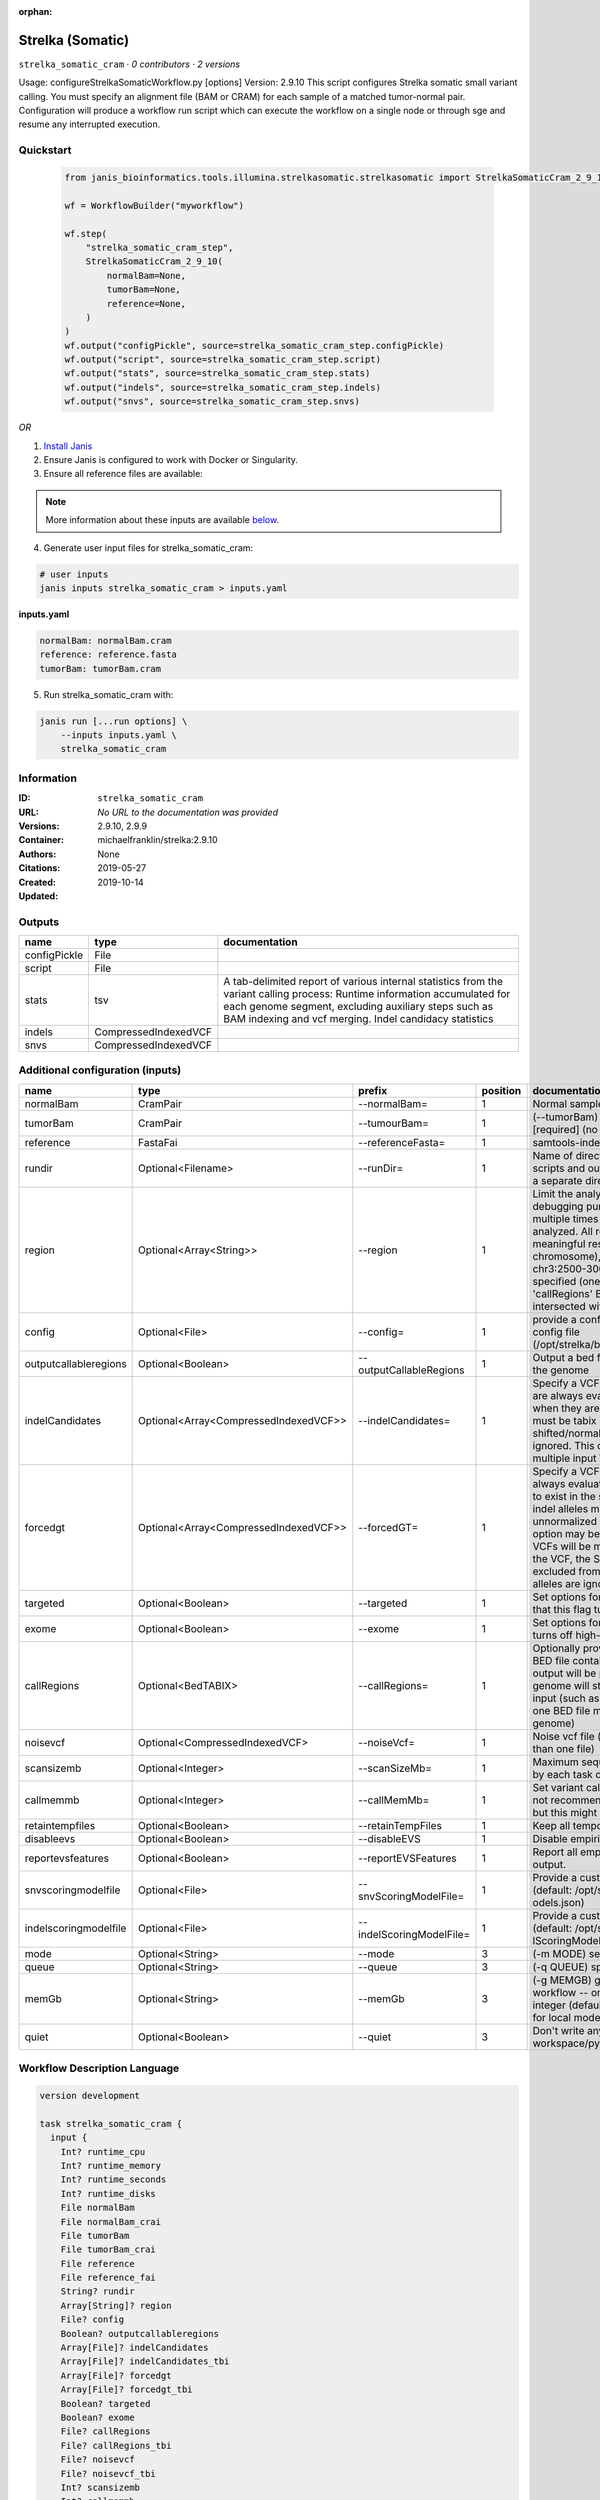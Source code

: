 :orphan:

Strelka (Somatic)
========================================

``strelka_somatic_cram`` · *0 contributors · 2 versions*

Usage: configureStrelkaSomaticWorkflow.py [options]
Version: 2.9.10
This script configures Strelka somatic small variant calling.
You must specify an alignment file (BAM or CRAM) for each sample of a matched tumor-normal pair.
Configuration will produce a workflow run script which can execute the workflow on a single node or through
sge and resume any interrupted execution.


Quickstart
-----------

    .. code-block:: python

       from janis_bioinformatics.tools.illumina.strelkasomatic.strelkasomatic import StrelkaSomaticCram_2_9_10

       wf = WorkflowBuilder("myworkflow")

       wf.step(
           "strelka_somatic_cram_step",
           StrelkaSomaticCram_2_9_10(
               normalBam=None,
               tumorBam=None,
               reference=None,
           )
       )
       wf.output("configPickle", source=strelka_somatic_cram_step.configPickle)
       wf.output("script", source=strelka_somatic_cram_step.script)
       wf.output("stats", source=strelka_somatic_cram_step.stats)
       wf.output("indels", source=strelka_somatic_cram_step.indels)
       wf.output("snvs", source=strelka_somatic_cram_step.snvs)
    

*OR*

1. `Install Janis </tutorials/tutorial0.html>`_

2. Ensure Janis is configured to work with Docker or Singularity.

3. Ensure all reference files are available:

.. note:: 

   More information about these inputs are available `below <#additional-configuration-inputs>`_.



4. Generate user input files for strelka_somatic_cram:

.. code-block:: bash

   # user inputs
   janis inputs strelka_somatic_cram > inputs.yaml



**inputs.yaml**

.. code-block:: yaml

       normalBam: normalBam.cram
       reference: reference.fasta
       tumorBam: tumorBam.cram




5. Run strelka_somatic_cram with:

.. code-block:: bash

   janis run [...run options] \
       --inputs inputs.yaml \
       strelka_somatic_cram





Information
------------

:ID: ``strelka_somatic_cram``
:URL: *No URL to the documentation was provided*
:Versions: 2.9.10, 2.9.9
:Container: michaelfranklin/strelka:2.9.10
:Authors: 
:Citations: None
:Created: 2019-05-27
:Updated: 2019-10-14


Outputs
-----------

============  ====================  ===========================================================================================================================================================================================================================================
name          type                  documentation
============  ====================  ===========================================================================================================================================================================================================================================
configPickle  File
script        File
stats         tsv                   A tab-delimited report of various internal statistics from the variant calling process: Runtime information accumulated for each genome segment, excluding auxiliary steps such as BAM indexing and vcf merging. Indel candidacy statistics
indels        CompressedIndexedVCF
snvs          CompressedIndexedVCF
============  ====================  ===========================================================================================================================================================================================================================================


Additional configuration (inputs)
---------------------------------

=====================  =====================================  ========================  ==========  ====================================================================================================================================================================================================================================================================================================================================================================================================================================================================================================================================================
name                   type                                   prefix                      position  documentation
=====================  =====================================  ========================  ==========  ====================================================================================================================================================================================================================================================================================================================================================================================================================================================================================================================================================
normalBam              CramPair                               --normalBam=                       1  Normal sample BAM or CRAM file. (no default)
tumorBam               CramPair                               --tumourBam=                       1  (--tumorBam)  Tumor sample BAM or CRAM file. [required] (no default)
reference              FastaFai                               --referenceFasta=                  1  samtools-indexed reference fasta file [required]
rundir                 Optional<Filename>                     --runDir=                          1  Name of directory to be created where all workflow scripts and output will be written. Each analysis requires a separate directory. (default: StrelkaSomaticWorkflow)
region                 Optional<Array<String>>                --region                           1  Limit the analysis to one or more genome region(s) for debugging purposes. If this argument is provided multiple times the union of all specified regions will be analyzed. All regions must be non-overlapping to get a meaningful result. Examples: '--region chr20' (whole chromosome), '--region chr2:100-2000 --region chr3:2500-3000' (two regions)'. If this option is specified (one or more times) together with the 'callRegions' BED file,then all region arguments will be intersected with the callRegions BED track.
config                 Optional<File>                         --config=                          1  provide a configuration file to override defaults in global config file (/opt/strelka/bin/configureStrelkaSomaticWorkflow.py.ini)
outputcallableregions  Optional<Boolean>                      --outputCallableRegions            1  Output a bed file describing somatic callable regions of the genome
indelCandidates        Optional<Array<CompressedIndexedVCF>>  --indelCandidates=                 1  Specify a VCF of candidate indel alleles. These alleles are always evaluated but only reported in the output when they are inferred to exist in the sample. The VCF must be tabix indexed. All indel alleles must be left-shifted/normalized, any unnormalized alleles will be ignored. This option may be specified more than once, multiple input VCFs will be merged. (default: None)
forcedgt               Optional<Array<CompressedIndexedVCF>>  --forcedGT=                        1  Specify a VCF of candidate alleles. These alleles are always evaluated and reported even if they are unlikely to exist in the sample. The VCF must be tabix indexed. All indel alleles must be left- shifted/normalized, any unnormalized allele will trigger a runtime error. This option may be specified more than once, multiple input VCFs will be merged. Note that for any SNVs provided in the VCF, the SNV site will be reported (and for gVCF, excluded from block compression), but the specific SNV alleles are ignored. (default: None)
targeted               Optional<Boolean>                      --targeted                         1  Set options for other targeted input: note in particular that this flag turns off high-depth filters
exome                  Optional<Boolean>                      --exome                            1  Set options for exome: note in particular that this flag turns off high-depth filters
callRegions            Optional<BedTABIX>                     --callRegions=                     1  Optionally provide a bgzip-compressed/tabix-indexed BED file containing the set of regions to call. No VCF output will be provided outside of these regions. The full genome will still be used to estimate statistics from the input (such as expected depth per chromosome). Only one BED file may be specified. (default: call the entire genome)
noisevcf               Optional<CompressedIndexedVCF>         --noiseVcf=                        1  Noise vcf file (submit argument multiple times for more than one file)
scansizemb             Optional<Integer>                      --scanSizeMb=                      1  Maximum sequence region size (in megabases) scanned by each task during genome variant calling. (default: 12)
callmemmb              Optional<Integer>                      --callMemMb=                       1  Set variant calling task memory limit (in megabytes). It is not recommended to change the default in most cases, but this might be required for a sample of unusual depth.
retaintempfiles        Optional<Boolean>                      --retainTempFiles                  1  Keep all temporary files (for workflow debugging)
disableevs             Optional<Boolean>                      --disableEVS                       1  Disable empirical variant scoring (EVS).
reportevsfeatures      Optional<Boolean>                      --reportEVSFeatures                1  Report all empirical variant scoring features in VCF output.
snvscoringmodelfile    Optional<File>                         --snvScoringModelFile=             1  Provide a custom empirical scoring model file for SNVs (default: /opt/strelka/share/config/somaticSNVScoringM odels.json)
indelscoringmodelfile  Optional<File>                         --indelScoringModelFile=           1  Provide a custom empirical scoring model file for indels (default: /opt/strelka/share/config/somaticInde lScoringModels.json)
mode                   Optional<String>                       --mode                             3  (-m MODE)  select run mode (local|sge)
queue                  Optional<String>                       --queue                            3  (-q QUEUE) specify scheduler queue name
memGb                  Optional<String>                       --memGb                            3  (-g MEMGB) gigabytes of memory available to run workflow -- only meaningful in local mode, must be an integer (default: Estimate the total memory for this node for local mode, 'unlimited' for sge mode)
quiet                  Optional<Boolean>                      --quiet                            3  Don't write any log output to stderr (but still write to workspace/pyflow.data/logs/pyflow_log.txt)
=====================  =====================================  ========================  ==========  ====================================================================================================================================================================================================================================================================================================================================================================================================================================================================================================================================================

Workflow Description Language
------------------------------

.. code-block:: text

   version development

   task strelka_somatic_cram {
     input {
       Int? runtime_cpu
       Int? runtime_memory
       Int? runtime_seconds
       Int? runtime_disks
       File normalBam
       File normalBam_crai
       File tumorBam
       File tumorBam_crai
       File reference
       File reference_fai
       String? rundir
       Array[String]? region
       File? config
       Boolean? outputcallableregions
       Array[File]? indelCandidates
       Array[File]? indelCandidates_tbi
       Array[File]? forcedgt
       Array[File]? forcedgt_tbi
       Boolean? targeted
       Boolean? exome
       File? callRegions
       File? callRegions_tbi
       File? noisevcf
       File? noisevcf_tbi
       Int? scansizemb
       Int? callmemmb
       Boolean? retaintempfiles
       Boolean? disableevs
       Boolean? reportevsfeatures
       File? snvscoringmodelfile
       File? indelscoringmodelfile
       String? mode
       String? queue
       String? memGb
       Boolean? quiet
     }
     command <<<
       set -e
        \
         'configureStrelkaSomaticWorkflow.py' \
         --normalBam='~{normalBam}' \
         --tumourBam='~{tumorBam}' \
         --referenceFasta='~{reference}' \
         --runDir='~{select_first([rundir, "generated"])}' \
         ~{if (defined(region) && length(select_first([region])) > 0) then "--region '" + sep("' --region '", select_first([region])) + "'" else ""} \
         ~{if defined(config) then ("--config='" + config + "'") else ""} \
         ~{if (defined(outputcallableregions) && select_first([outputcallableregions])) then "--outputCallableRegions" else ""} \
         ~{if (defined(indelCandidates) && length(select_first([indelCandidates])) > 0) then "--indelCandidates='" + sep("' --indelCandidates='", select_first([indelCandidates])) + "'" else ""} \
         ~{if (defined(forcedgt) && length(select_first([forcedgt])) > 0) then "--forcedGT='" + sep("' --forcedGT='", select_first([forcedgt])) + "'" else ""} \
         ~{if (defined(targeted) && select_first([targeted])) then "--targeted" else ""} \
         ~{if (defined(exome) && select_first([exome])) then "--exome" else ""} \
         ~{if defined(callRegions) then ("--callRegions='" + callRegions + "'") else ""} \
         ~{if defined(noisevcf) then ("--noiseVcf='" + noisevcf + "'") else ""} \
         ~{if defined(scansizemb) then ("--scanSizeMb=" + scansizemb) else ''} \
         ~{if defined(callmemmb) then ("--callMemMb=" + callmemmb) else ''} \
         ~{if select_first([retaintempfiles, false]) then "--retainTempFiles" else ""} \
         ~{if (defined(disableevs) && select_first([disableevs])) then "--disableEVS" else ""} \
         ~{if (defined(reportevsfeatures) && select_first([reportevsfeatures])) then "--reportEVSFeatures" else ""} \
         ~{if defined(snvscoringmodelfile) then ("--snvScoringModelFile='" + snvscoringmodelfile + "'") else ""} \
         ~{if defined(indelscoringmodelfile) then ("--indelScoringModelFile='" + indelscoringmodelfile + "'") else ""} \
         ;~{select_first([rundir, "generated"])}/runWorkflow.py \
         ~{if defined(select_first([mode, "local"])) then ("--mode " + select_first([mode, "local"])) else ''} \
         ~{if defined(queue) then ("--queue " + queue) else ''} \
         ~{if defined(memGb) then ("--memGb " + memGb) else ''} \
         ~{if (defined(quiet) && select_first([quiet])) then "--quiet" else ""} \
         --jobs ~{select_first([runtime_cpu, 4, 1])}
     >>>
     runtime {
       cpu: select_first([runtime_cpu, 4, 1])
       disks: "local-disk ~{select_first([runtime_disks, 20])} SSD"
       docker: "michaelfranklin/strelka:2.9.10"
       duration: select_first([runtime_seconds, 86400])
       memory: "~{select_first([runtime_memory, 4, 4])}G"
       preemptible: 2
     }
     output {
       File configPickle = (select_first([rundir, "generated"]) + "/runWorkflow.py.config.pickle")
       File script = (select_first([rundir, "generated"]) + "/runWorkflow.py")
       File stats = (select_first([rundir, "generated"]) + "/results/stats/runStats.tsv")
       File indels = (select_first([rundir, "generated"]) + "/results/variants/somatic.indels.vcf.gz")
       File indels_tbi = (select_first([rundir, "generated"]) + "/results/variants/somatic.indels.vcf.gz") + ".tbi"
       File snvs = (select_first([rundir, "generated"]) + "/results/variants/somatic.snvs.vcf.gz")
       File snvs_tbi = (select_first([rundir, "generated"]) + "/results/variants/somatic.snvs.vcf.gz") + ".tbi"
     }
   }

Common Workflow Language
-------------------------

.. code-block:: text

   #!/usr/bin/env cwl-runner
   class: CommandLineTool
   cwlVersion: v1.0
   label: Strelka (Somatic)
   doc: |-
     Usage: configureStrelkaSomaticWorkflow.py [options]
     Version: 2.9.10
     This script configures Strelka somatic small variant calling.
     You must specify an alignment file (BAM or CRAM) for each sample of a matched tumor-normal pair.
     Configuration will produce a workflow run script which can execute the workflow on a single node or through
     sge and resume any interrupted execution.

   requirements:
   - class: ShellCommandRequirement
   - class: InlineJavascriptRequirement
   - class: DockerRequirement
     dockerPull: michaelfranklin/strelka:2.9.10

   inputs:
   - id: normalBam
     label: normalBam
     doc: Normal sample BAM or CRAM file. (no default)
     type: File
     secondaryFiles:
     - .crai
     inputBinding:
       prefix: --normalBam=
       position: 1
       separate: false
   - id: tumorBam
     label: tumorBam
     doc: (--tumorBam)  Tumor sample BAM or CRAM file. [required] (no default)
     type: File
     secondaryFiles:
     - .crai
     inputBinding:
       prefix: --tumourBam=
       position: 1
       separate: false
   - id: reference
     label: reference
     doc: ' samtools-indexed reference fasta file [required]'
     type: File
     secondaryFiles:
     - .fai
     inputBinding:
       prefix: --referenceFasta=
       position: 1
       separate: false
   - id: rundir
     label: rundir
     doc: |-
       Name of directory to be created where all workflow scripts and output will be written. Each analysis requires a separate directory. (default: StrelkaSomaticWorkflow)
     type:
     - string
     - 'null'
     default: generated
     inputBinding:
       prefix: --runDir=
       position: 1
       separate: false
   - id: region
     label: region
     doc: |-
       Limit the analysis to one or more genome region(s) for debugging purposes. If this argument is provided multiple times the union of all specified regions will be analyzed. All regions must be non-overlapping to get a meaningful result. Examples: '--region chr20' (whole chromosome), '--region chr2:100-2000 --region chr3:2500-3000' (two regions)'. If this option is specified (one or more times) together with the 'callRegions' BED file,then all region arguments will be intersected with the callRegions BED track.
     type:
     - type: array
       inputBinding:
         prefix: --region
       items: string
     - 'null'
     inputBinding:
       position: 1
   - id: config
     label: config
     doc: |-
       provide a configuration file to override defaults in global config file (/opt/strelka/bin/configureStrelkaSomaticWorkflow.py.ini)
     type:
     - File
     - 'null'
     inputBinding:
       prefix: --config=
       position: 1
       separate: false
   - id: outputcallableregions
     label: outputcallableregions
     doc: Output a bed file describing somatic callable regions of the genome
     type:
     - boolean
     - 'null'
     inputBinding:
       prefix: --outputCallableRegions
       position: 1
       separate: true
   - id: indelCandidates
     label: indelCandidates
     doc: |-
       Specify a VCF of candidate indel alleles. These alleles are always evaluated but only reported in the output when they are inferred to exist in the sample. The VCF must be tabix indexed. All indel alleles must be left-shifted/normalized, any unnormalized alleles will be ignored. This option may be specified more than once, multiple input VCFs will be merged. (default: None)
     type:
     - type: array
       inputBinding:
         prefix: --indelCandidates=
         separate: false
       items: File
     - 'null'
     inputBinding:
       position: 1
   - id: forcedgt
     label: forcedgt
     doc: |-
       Specify a VCF of candidate alleles. These alleles are always evaluated and reported even if they are unlikely to exist in the sample. The VCF must be tabix indexed. All indel alleles must be left- shifted/normalized, any unnormalized allele will trigger a runtime error. This option may be specified more than once, multiple input VCFs will be merged. Note that for any SNVs provided in the VCF, the SNV site will be reported (and for gVCF, excluded from block compression), but the specific SNV alleles are ignored. (default: None)
     type:
     - type: array
       inputBinding:
         prefix: --forcedGT=
         separate: false
       items: File
     - 'null'
     inputBinding:
       position: 1
   - id: targeted
     label: targeted
     doc: |-
       Set options for other targeted input: note in particular that this flag turns off high-depth filters
     type:
     - boolean
     - 'null'
     inputBinding:
       prefix: --targeted
       position: 1
       separate: true
   - id: exome
     label: exome
     doc: |-
       Set options for exome: note in particular that this flag turns off high-depth filters
     type:
     - boolean
     - 'null'
     inputBinding:
       prefix: --exome
       position: 1
       separate: true
   - id: callRegions
     label: callRegions
     doc: |-
       Optionally provide a bgzip-compressed/tabix-indexed BED file containing the set of regions to call. No VCF output will be provided outside of these regions. The full genome will still be used to estimate statistics from the input (such as expected depth per chromosome). Only one BED file may be specified. (default: call the entire genome)
     type:
     - File
     - 'null'
     secondaryFiles:
     - .tbi
     inputBinding:
       prefix: --callRegions=
       position: 1
       separate: false
   - id: noisevcf
     label: noisevcf
     doc: Noise vcf file (submit argument multiple times for more than one file)
     type:
     - File
     - 'null'
     secondaryFiles:
     - .tbi
     inputBinding:
       prefix: --noiseVcf=
       position: 1
       separate: false
   - id: scansizemb
     label: scansizemb
     doc: |-
       Maximum sequence region size (in megabases) scanned by each task during genome variant calling. (default: 12)
     type:
     - int
     - 'null'
     inputBinding:
       prefix: --scanSizeMb=
       position: 1
       separate: false
   - id: callmemmb
     label: callmemmb
     doc: |-
       Set variant calling task memory limit (in megabytes). It is not recommended to change the default in most cases, but this might be required for a sample of unusual depth.
     type:
     - int
     - 'null'
     inputBinding:
       prefix: --callMemMb=
       position: 1
       separate: false
   - id: retaintempfiles
     label: retaintempfiles
     doc: Keep all temporary files (for workflow debugging)
     type: boolean
     default: false
     inputBinding:
       prefix: --retainTempFiles
       position: 1
       separate: true
   - id: disableevs
     label: disableevs
     doc: Disable empirical variant scoring (EVS).
     type:
     - boolean
     - 'null'
     inputBinding:
       prefix: --disableEVS
       position: 1
       separate: true
   - id: reportevsfeatures
     label: reportevsfeatures
     doc: ' Report all empirical variant scoring features in VCF output.'
     type:
     - boolean
     - 'null'
     inputBinding:
       prefix: --reportEVSFeatures
       position: 1
       separate: true
   - id: snvscoringmodelfile
     label: snvscoringmodelfile
     doc: |2-
        Provide a custom empirical scoring model file for SNVs (default: /opt/strelka/share/config/somaticSNVScoringM odels.json)
     type:
     - File
     - 'null'
     inputBinding:
       prefix: --snvScoringModelFile=
       position: 1
       separate: false
   - id: indelscoringmodelfile
     label: indelscoringmodelfile
     doc: |2-
        Provide a custom empirical scoring model file for indels (default: /opt/strelka/share/config/somaticInde lScoringModels.json)
     type:
     - File
     - 'null'
     inputBinding:
       prefix: --indelScoringModelFile=
       position: 1
       separate: false
   - id: mode
     label: mode
     doc: (-m MODE)  select run mode (local|sge)
     type: string
     default: local
     inputBinding:
       prefix: --mode
       position: 3
       shellQuote: false
   - id: queue
     label: queue
     doc: (-q QUEUE) specify scheduler queue name
     type:
     - string
     - 'null'
     inputBinding:
       prefix: --queue
       position: 3
       shellQuote: false
   - id: memGb
     label: memGb
     doc: |2-
        (-g MEMGB) gigabytes of memory available to run workflow -- only meaningful in local mode, must be an integer (default: Estimate the total memory for this node for local mode, 'unlimited' for sge mode)
     type:
     - string
     - 'null'
     inputBinding:
       prefix: --memGb
       position: 3
       shellQuote: false
   - id: quiet
     label: quiet
     doc: |-
       Don't write any log output to stderr (but still write to workspace/pyflow.data/logs/pyflow_log.txt)
     type:
     - boolean
     - 'null'
     inputBinding:
       prefix: --quiet
       position: 3
       shellQuote: false

   outputs:
   - id: configPickle
     label: configPickle
     type: File
     outputBinding:
       glob: $((inputs.rundir + "/runWorkflow.py.config.pickle"))
       outputEval: $((inputs.rundir + "/runWorkflow.py.config.pickle"))
       loadContents: false
   - id: script
     label: script
     type: File
     outputBinding:
       glob: $((inputs.rundir + "/runWorkflow.py"))
       outputEval: $((inputs.rundir + "/runWorkflow.py"))
       loadContents: false
   - id: stats
     label: stats
     doc: |-
       A tab-delimited report of various internal statistics from the variant calling process: Runtime information accumulated for each genome segment, excluding auxiliary steps such as BAM indexing and vcf merging. Indel candidacy statistics
     type: File
     outputBinding:
       glob: $((inputs.rundir + "/results/stats/runStats.tsv"))
       outputEval: $((inputs.rundir + "/results/stats/runStats.tsv"))
       loadContents: false
   - id: indels
     label: indels
     doc: ''
     type: File
     secondaryFiles:
     - .tbi
     outputBinding:
       glob: $((inputs.rundir + "/results/variants/somatic.indels.vcf.gz"))
       outputEval: $((inputs.rundir + "/results/variants/somatic.indels.vcf.gz"))
       loadContents: false
   - id: snvs
     label: snvs
     doc: ''
     type: File
     secondaryFiles:
     - .tbi
     outputBinding:
       glob: $((inputs.rundir + "/results/variants/somatic.snvs.vcf.gz"))
       outputEval: $((inputs.rundir + "/results/variants/somatic.snvs.vcf.gz"))
       loadContents: false
   stdout: _stdout
   stderr: _stderr
   arguments:
   - position: 0
     valueFrom: configureStrelkaSomaticWorkflow.py
   - position: 2
     valueFrom: $(";{rundir}/runWorkflow.py".replace(/\{rundir\}/g, inputs.rundir))
     shellQuote: false
   - prefix: --jobs
     position: 3
     valueFrom: |-
       $([inputs.runtime_cpu, 4, 1].filter(function (inner) { return inner != null })[0])
     shellQuote: false
   id: strelka_somatic_cram


